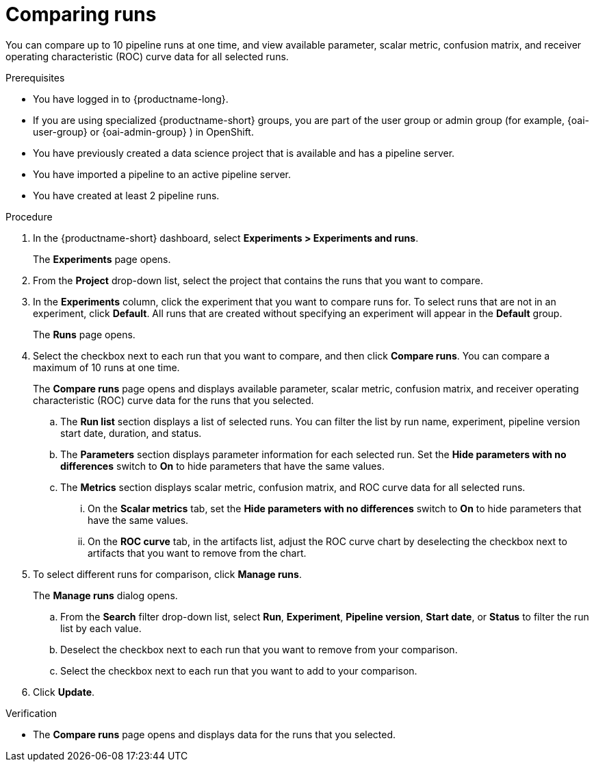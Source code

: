 :_module-type: PROCEDURE

[id='comparing-runs_{context}']
= Comparing runs

[role='_abstract']
You can compare up to 10 pipeline runs at one time, and view available parameter, scalar metric, confusion matrix, and receiver operating characteristic (ROC) curve data for all selected runs.

.Prerequisites
* You have logged in to {productname-long}.
ifdef::upstream[]
* If you are using specialized {productname-short} groups, you are part of the user group or admin group (for example, {odh-user-group} or {odh-admin-group}) in OpenShift.
endif::[]
ifndef::upstream[]
* If you are using specialized {productname-short} groups, you are part of the user group or admin group (for example, {oai-user-group} or {oai-admin-group} ) in OpenShift.
endif::[]
* You have previously created a data science project that is available and has a pipeline server.
* You have imported a pipeline to an active pipeline server.
* You have created at least 2 pipeline runs.

.Procedure
. In the {productname-short} dashboard, select *Experiments > Experiments and runs*.
+ 
The *Experiments* page opens.
. From the *Project* drop-down list, select the project that contains the runs that you want to compare.
. In the *Experiments* column, click the experiment that you want to compare runs for. To select runs that are not in an experiment, click *Default*. All runs that are created without specifying an experiment will appear in the *Default* group.
+
The *Runs* page opens.
. Select the checkbox next to each run that you want to compare, and then click *Compare runs*. You can compare a maximum of 10 runs at one time.
+ 
The *Compare runs* page opens and displays available parameter, scalar metric, confusion matrix, and receiver operating characteristic (ROC) curve data for the runs that you selected.
+
.. The *Run list* section displays a list of selected runs. You can filter the list by run name, experiment, pipeline version start date, duration, and status.
.. The *Parameters* section displays parameter information for each selected run. Set the *Hide parameters with no differences* switch to *On* to hide parameters that have the same values.
.. The *Metrics* section displays scalar metric, confusion matrix, and ROC curve data for all selected runs.
... On the *Scalar metrics* tab, set the *Hide parameters with no differences* switch to *On* to hide parameters that have the same values.
... On the *ROC curve* tab, in the artifacts list, adjust the ROC curve chart by deselecting the checkbox next to artifacts that you want to remove from the chart.
. To select different runs for comparison, click *Manage runs*.
+ 
The *Manage runs* dialog opens.
+
.. From the *Search* filter drop-down list, select *Run*, *Experiment*, *Pipeline version*, *Start date*, or *Status* to filter the run list by each value.
.. Deselect the checkbox next to each run that you want to remove from your comparison.
.. Select the checkbox next to each run that you want to add to your comparison.
. Click *Update*.

.Verification
* The *Compare runs* page opens and displays data for the runs that you selected.



